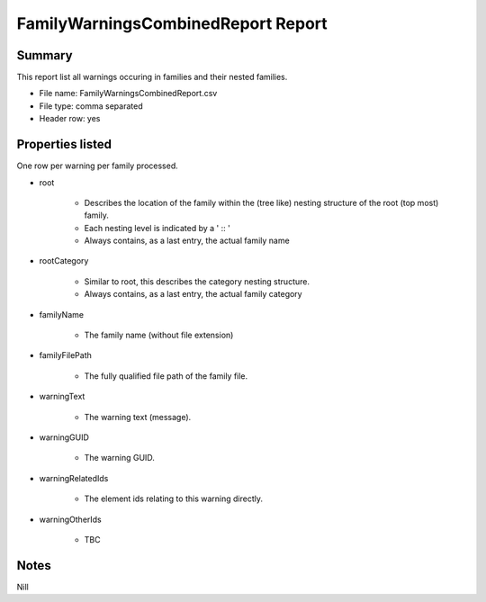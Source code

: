 #############################################
FamilyWarningsCombinedReport Report
#############################################

Summary
=======

This report list all warnings occuring in families and their nested families.

- File name: FamilyWarningsCombinedReport.csv
- File type: comma separated
- Header row: yes

Properties listed
=====================

One row per warning per family processed.

- root

    - Describes the location of the family within the (tree like) nesting structure of the root (top most) family.
    - Each nesting level is indicated by a ' :: '
    - Always contains, as a last entry, the actual family name

- rootCategory

    - Similar to root, this describes the category nesting structure.
    - Always contains, as a last entry, the actual family category

- familyName

    - The family name (without file extension)

- familyFilePath

    - The fully qualified file path of the family file.

- warningText

    - The warning text (message).

- warningGUID

    - The warning GUID.

- warningRelatedIds

    - The element ids relating to this warning directly.

- warningOtherIds

    - TBC

Notes
=====================

Nill
